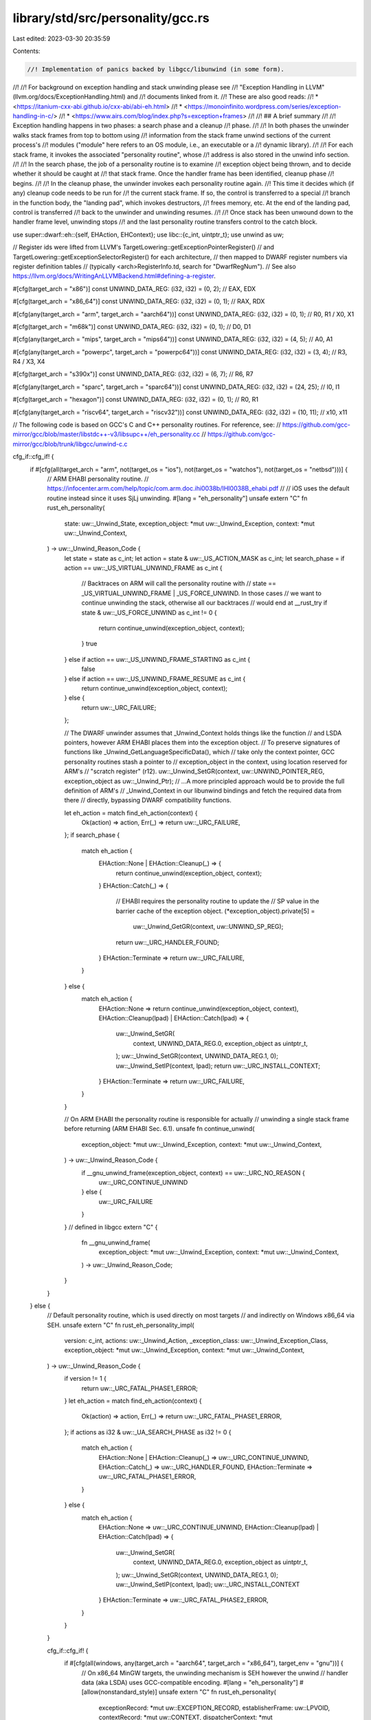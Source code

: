 library/std/src/personality/gcc.rs
==================================

Last edited: 2023-03-30 20:35:59

Contents:

.. code-block:: rs

    //! Implementation of panics backed by libgcc/libunwind (in some form).
//!
//! For background on exception handling and stack unwinding please see
//! "Exception Handling in LLVM" (llvm.org/docs/ExceptionHandling.html) and
//! documents linked from it.
//! These are also good reads:
//!  * <https://itanium-cxx-abi.github.io/cxx-abi/abi-eh.html>
//!  * <https://monoinfinito.wordpress.com/series/exception-handling-in-c/>
//!  * <https://www.airs.com/blog/index.php?s=exception+frames>
//!
//! ## A brief summary
//!
//! Exception handling happens in two phases: a search phase and a cleanup
//! phase.
//!
//! In both phases the unwinder walks stack frames from top to bottom using
//! information from the stack frame unwind sections of the current process's
//! modules ("module" here refers to an OS module, i.e., an executable or a
//! dynamic library).
//!
//! For each stack frame, it invokes the associated "personality routine", whose
//! address is also stored in the unwind info section.
//!
//! In the search phase, the job of a personality routine is to examine
//! exception object being thrown, and to decide whether it should be caught at
//! that stack frame. Once the handler frame has been identified, cleanup phase
//! begins.
//!
//! In the cleanup phase, the unwinder invokes each personality routine again.
//! This time it decides which (if any) cleanup code needs to be run for
//! the current stack frame. If so, the control is transferred to a special
//! branch in the function body, the "landing pad", which invokes destructors,
//! frees memory, etc. At the end of the landing pad, control is transferred
//! back to the unwinder and unwinding resumes.
//!
//! Once stack has been unwound down to the handler frame level, unwinding stops
//! and the last personality routine transfers control to the catch block.

use super::dwarf::eh::{self, EHAction, EHContext};
use libc::{c_int, uintptr_t};
use unwind as uw;

// Register ids were lifted from LLVM's TargetLowering::getExceptionPointerRegister()
// and TargetLowering::getExceptionSelectorRegister() for each architecture,
// then mapped to DWARF register numbers via register definition tables
// (typically <arch>RegisterInfo.td, search for "DwarfRegNum").
// See also https://llvm.org/docs/WritingAnLLVMBackend.html#defining-a-register.

#[cfg(target_arch = "x86")]
const UNWIND_DATA_REG: (i32, i32) = (0, 2); // EAX, EDX

#[cfg(target_arch = "x86_64")]
const UNWIND_DATA_REG: (i32, i32) = (0, 1); // RAX, RDX

#[cfg(any(target_arch = "arm", target_arch = "aarch64"))]
const UNWIND_DATA_REG: (i32, i32) = (0, 1); // R0, R1 / X0, X1

#[cfg(target_arch = "m68k")]
const UNWIND_DATA_REG: (i32, i32) = (0, 1); // D0, D1

#[cfg(any(target_arch = "mips", target_arch = "mips64"))]
const UNWIND_DATA_REG: (i32, i32) = (4, 5); // A0, A1

#[cfg(any(target_arch = "powerpc", target_arch = "powerpc64"))]
const UNWIND_DATA_REG: (i32, i32) = (3, 4); // R3, R4 / X3, X4

#[cfg(target_arch = "s390x")]
const UNWIND_DATA_REG: (i32, i32) = (6, 7); // R6, R7

#[cfg(any(target_arch = "sparc", target_arch = "sparc64"))]
const UNWIND_DATA_REG: (i32, i32) = (24, 25); // I0, I1

#[cfg(target_arch = "hexagon")]
const UNWIND_DATA_REG: (i32, i32) = (0, 1); // R0, R1

#[cfg(any(target_arch = "riscv64", target_arch = "riscv32"))]
const UNWIND_DATA_REG: (i32, i32) = (10, 11); // x10, x11

// The following code is based on GCC's C and C++ personality routines.  For reference, see:
// https://github.com/gcc-mirror/gcc/blob/master/libstdc++-v3/libsupc++/eh_personality.cc
// https://github.com/gcc-mirror/gcc/blob/trunk/libgcc/unwind-c.c

cfg_if::cfg_if! {
    if #[cfg(all(target_arch = "arm", not(target_os = "ios"), not(target_os = "watchos"), not(target_os = "netbsd")))] {
        // ARM EHABI personality routine.
        // https://infocenter.arm.com/help/topic/com.arm.doc.ihi0038b/IHI0038B_ehabi.pdf
        //
        // iOS uses the default routine instead since it uses SjLj unwinding.
        #[lang = "eh_personality"]
        unsafe extern "C" fn rust_eh_personality(
            state: uw::_Unwind_State,
            exception_object: *mut uw::_Unwind_Exception,
            context: *mut uw::_Unwind_Context,
        ) -> uw::_Unwind_Reason_Code {
            let state = state as c_int;
            let action = state & uw::_US_ACTION_MASK as c_int;
            let search_phase = if action == uw::_US_VIRTUAL_UNWIND_FRAME as c_int {
                // Backtraces on ARM will call the personality routine with
                // state == _US_VIRTUAL_UNWIND_FRAME | _US_FORCE_UNWIND. In those cases
                // we want to continue unwinding the stack, otherwise all our backtraces
                // would end at __rust_try
                if state & uw::_US_FORCE_UNWIND as c_int != 0 {
                    return continue_unwind(exception_object, context);
                }
                true
            } else if action == uw::_US_UNWIND_FRAME_STARTING as c_int {
                false
            } else if action == uw::_US_UNWIND_FRAME_RESUME as c_int {
                return continue_unwind(exception_object, context);
            } else {
                return uw::_URC_FAILURE;
            };

            // The DWARF unwinder assumes that _Unwind_Context holds things like the function
            // and LSDA pointers, however ARM EHABI places them into the exception object.
            // To preserve signatures of functions like _Unwind_GetLanguageSpecificData(), which
            // take only the context pointer, GCC personality routines stash a pointer to
            // exception_object in the context, using location reserved for ARM's
            // "scratch register" (r12).
            uw::_Unwind_SetGR(context, uw::UNWIND_POINTER_REG, exception_object as uw::_Unwind_Ptr);
            // ...A more principled approach would be to provide the full definition of ARM's
            // _Unwind_Context in our libunwind bindings and fetch the required data from there
            // directly, bypassing DWARF compatibility functions.

            let eh_action = match find_eh_action(context) {
                Ok(action) => action,
                Err(_) => return uw::_URC_FAILURE,
            };
            if search_phase {
                match eh_action {
                    EHAction::None | EHAction::Cleanup(_) => {
                        return continue_unwind(exception_object, context);
                    }
                    EHAction::Catch(_) => {
                        // EHABI requires the personality routine to update the
                        // SP value in the barrier cache of the exception object.
                        (*exception_object).private[5] =
                            uw::_Unwind_GetGR(context, uw::UNWIND_SP_REG);
                        return uw::_URC_HANDLER_FOUND;
                    }
                    EHAction::Terminate => return uw::_URC_FAILURE,
                }
            } else {
                match eh_action {
                    EHAction::None => return continue_unwind(exception_object, context),
                    EHAction::Cleanup(lpad) | EHAction::Catch(lpad) => {
                        uw::_Unwind_SetGR(
                            context,
                            UNWIND_DATA_REG.0,
                            exception_object as uintptr_t,
                        );
                        uw::_Unwind_SetGR(context, UNWIND_DATA_REG.1, 0);
                        uw::_Unwind_SetIP(context, lpad);
                        return uw::_URC_INSTALL_CONTEXT;
                    }
                    EHAction::Terminate => return uw::_URC_FAILURE,
                }
            }

            // On ARM EHABI the personality routine is responsible for actually
            // unwinding a single stack frame before returning (ARM EHABI Sec. 6.1).
            unsafe fn continue_unwind(
                exception_object: *mut uw::_Unwind_Exception,
                context: *mut uw::_Unwind_Context,
            ) -> uw::_Unwind_Reason_Code {
                if __gnu_unwind_frame(exception_object, context) == uw::_URC_NO_REASON {
                    uw::_URC_CONTINUE_UNWIND
                } else {
                    uw::_URC_FAILURE
                }
            }
            // defined in libgcc
            extern "C" {
                fn __gnu_unwind_frame(
                    exception_object: *mut uw::_Unwind_Exception,
                    context: *mut uw::_Unwind_Context,
                ) -> uw::_Unwind_Reason_Code;
            }
        }
    } else {
        // Default personality routine, which is used directly on most targets
        // and indirectly on Windows x86_64 via SEH.
        unsafe extern "C" fn rust_eh_personality_impl(
            version: c_int,
            actions: uw::_Unwind_Action,
            _exception_class: uw::_Unwind_Exception_Class,
            exception_object: *mut uw::_Unwind_Exception,
            context: *mut uw::_Unwind_Context,
        ) -> uw::_Unwind_Reason_Code {
            if version != 1 {
                return uw::_URC_FATAL_PHASE1_ERROR;
            }
            let eh_action = match find_eh_action(context) {
                Ok(action) => action,
                Err(_) => return uw::_URC_FATAL_PHASE1_ERROR,
            };
            if actions as i32 & uw::_UA_SEARCH_PHASE as i32 != 0 {
                match eh_action {
                    EHAction::None | EHAction::Cleanup(_) => uw::_URC_CONTINUE_UNWIND,
                    EHAction::Catch(_) => uw::_URC_HANDLER_FOUND,
                    EHAction::Terminate => uw::_URC_FATAL_PHASE1_ERROR,
                }
            } else {
                match eh_action {
                    EHAction::None => uw::_URC_CONTINUE_UNWIND,
                    EHAction::Cleanup(lpad) | EHAction::Catch(lpad) => {
                        uw::_Unwind_SetGR(
                            context,
                            UNWIND_DATA_REG.0,
                            exception_object as uintptr_t,
                        );
                        uw::_Unwind_SetGR(context, UNWIND_DATA_REG.1, 0);
                        uw::_Unwind_SetIP(context, lpad);
                        uw::_URC_INSTALL_CONTEXT
                    }
                    EHAction::Terminate => uw::_URC_FATAL_PHASE2_ERROR,
                }
            }
        }

        cfg_if::cfg_if! {
            if #[cfg(all(windows, any(target_arch = "aarch64", target_arch = "x86_64"), target_env = "gnu"))] {
                // On x86_64 MinGW targets, the unwinding mechanism is SEH however the unwind
                // handler data (aka LSDA) uses GCC-compatible encoding.
                #[lang = "eh_personality"]
                #[allow(nonstandard_style)]
                unsafe extern "C" fn rust_eh_personality(
                    exceptionRecord: *mut uw::EXCEPTION_RECORD,
                    establisherFrame: uw::LPVOID,
                    contextRecord: *mut uw::CONTEXT,
                    dispatcherContext: *mut uw::DISPATCHER_CONTEXT,
                ) -> uw::EXCEPTION_DISPOSITION {
                    uw::_GCC_specific_handler(
                        exceptionRecord,
                        establisherFrame,
                        contextRecord,
                        dispatcherContext,
                        rust_eh_personality_impl,
                    )
                }
            } else {
                // The personality routine for most of our targets.
                #[lang = "eh_personality"]
                unsafe extern "C" fn rust_eh_personality(
                    version: c_int,
                    actions: uw::_Unwind_Action,
                    exception_class: uw::_Unwind_Exception_Class,
                    exception_object: *mut uw::_Unwind_Exception,
                    context: *mut uw::_Unwind_Context,
                ) -> uw::_Unwind_Reason_Code {
                    rust_eh_personality_impl(
                        version,
                        actions,
                        exception_class,
                        exception_object,
                        context,
                    )
                }
            }
        }
    }
}

unsafe fn find_eh_action(context: *mut uw::_Unwind_Context) -> Result<EHAction, ()> {
    let lsda = uw::_Unwind_GetLanguageSpecificData(context) as *const u8;
    let mut ip_before_instr: c_int = 0;
    let ip = uw::_Unwind_GetIPInfo(context, &mut ip_before_instr);
    let eh_context = EHContext {
        // The return address points 1 byte past the call instruction,
        // which could be in the next IP range in LSDA range table.
        //
        // `ip = -1` has special meaning, so use wrapping sub to allow for that
        ip: if ip_before_instr != 0 { ip } else { ip.wrapping_sub(1) },
        func_start: uw::_Unwind_GetRegionStart(context),
        get_text_start: &|| uw::_Unwind_GetTextRelBase(context),
        get_data_start: &|| uw::_Unwind_GetDataRelBase(context),
    };
    eh::find_eh_action(lsda, &eh_context)
}


